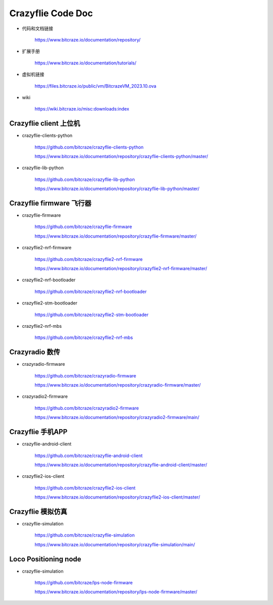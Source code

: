 Crazyflie Code Doc
===================

- 代码和文档链接

   https://www.bitcraze.io/documentation/repository/

- 扩展手册

   https://www.bitcraze.io/documentation/tutorials/

- 虚拟机链接

   https://files.bitcraze.io/public/vm/BitcrazeVM_2023.10.ova

- wiki

   https://wiki.bitcraze.io/misc:downloads:index

Crazyflie client 上位机
---------------------------------

- crazyflie-clients-python

   https://github.com/bitcraze/crazyflie-clients-python

   https://www.bitcraze.io/documentation/repository/crazyflie-clients-python/master/

- crazyflie-lib-python

   https://github.com/bitcraze/crazyflie-lib-python

   https://www.bitcraze.io/documentation/repository/crazyflie-lib-python/master/

Crazyflie firmware 飞行器
-------------------------------------

- crazyflie-firmware

   https://github.com/bitcraze/crazyflie-firmware

   https://www.bitcraze.io/documentation/repository/crazyflie-firmware/master/

- crazyflie2-nrf-firmware

   https://github.com/bitcraze/crazyflie2-nrf-firmware

   https://www.bitcraze.io/documentation/repository/crazyflie2-nrf-firmware/master/

- crazyflie2-nrf-bootloader

   https://github.com/bitcraze/crazyflie2-nrf-bootloader

- crazyflie2-stm-bootloader

   https://github.com/bitcraze/crazyflie2-stm-bootloader

- crazyflie2-nrf-mbs

   https://github.com/bitcraze/crazyflie2-nrf-mbs

Crazyradio 数传
--------------------------

- crazyradio-firmware

   https://github.com/bitcraze/crazyradio-firmware

   https://www.bitcraze.io/documentation/repository/crazyradio-firmware/master/

- crazyradio2-firmware

   https://github.com/bitcraze/crazyradio2-firmware

   https://www.bitcraze.io/documentation/repository/crazyradio2-firmware/main/

Crazyflie 手机APP
---------------------------------

- crazyflie-android-client

   https://github.com/bitcraze/crazyflie-android-client

   https://www.bitcraze.io/documentation/repository/crazyflie-android-client/master/

- crazyflie2-ios-client

   https://github.com/bitcraze/crazyflie2-ios-client

   https://www.bitcraze.io/documentation/repository/crazyflie2-ios-client/master/

Crazyflie 模拟仿真
-------------------

- crazyflie-simulation

   https://github.com/bitcraze/crazyflie-simulation

   https://www.bitcraze.io/documentation/repository/crazyflie-simulation/main/

Loco Positioning node
---------------------------

- crazyflie-simulation

   https://github.com/bitcraze/lps-node-firmware

   https://www.bitcraze.io/documentation/repository/lps-node-firmware/master/

